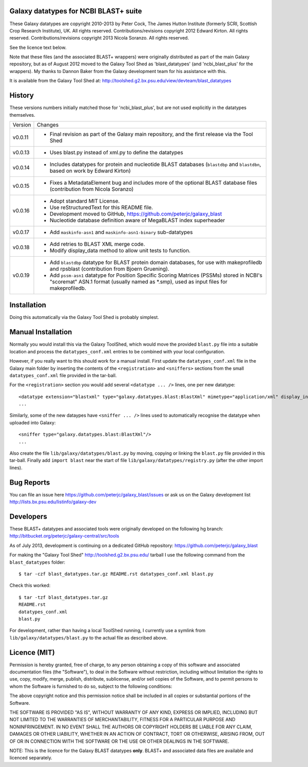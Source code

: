 Galaxy datatypes for NCBI BLAST+ suite
======================================

These Galaxy datatypes are copyright 2010-2013 by Peter Cock, The James Hutton
Institute (formerly SCRI, Scottish Crop Research Institute), UK. All rights reserved.
Contributions/revisions copyright 2012 Edward Kirton. All rights reserved.
Contributions/revisions copyright 2013 Nicola Soranzo. All rights reserved.

See the licence text below.

Note that these files (and the associated BLAST+ wrappers) were originally
distributed as part of the main Galaxy repository, but as of August 2012 moved
to the Galaxy Tool Shed as 'blast_datatypes' (and 'ncbi_blast_plus' for the
wrappers). My thanks to Dannon Baker from the Galaxy development team for his
assistance with this.

It is available from the Galaxy Tool Shed at:
http://toolshed.g2.bx.psu.edu/view/devteam/blast_datatypes


History
=======

These versions numbers initially matched those for 'ncbi_blast_plus', but are
not used explicitly in the datatypes themselves.

======= ======================================================================
Version Changes
------- ----------------------------------------------------------------------
v0.0.11 - Final revision as part of the Galaxy main repository, and the
          first release via the Tool Shed
v0.0.13 - Uses blast.py instead of xml.py to define the datatypes
v0.0.14 - Includes datatypes for protein and nucleotide BLAST databases
          (``blastdbp`` and ``blastdbn``, based on work by Edward Kirton)
v0.0.15 - Fixes a MetadataElement bug and includes more of the optional
          BLAST database files (contribution from Nicola Soranzo)
v0.0.16 - Adopt standard MIT License.
        - Use reStructuredText for this README file.
        - Development moved to GitHub, https://github.com/peterjc/galaxy_blast
        - Nucleotide database definition aware of MegaBLAST index superheader
v0.0.17 - Add ``maskinfo-asn1`` and ``maskinfo-asn1-binary`` sub-datatypes
v0.0.18 - Add retries to BLAST XML merge code.
        - Modify display_data method to allow unit tests to function.
v0.0.19 - Add ``blastdbp`` datatype for BLAST protein domain databases, for use
          with makeprofiledb and rpsblast (contribution from Bjoern Gruening).
        - Add ``pssm-asn1`` datatype for Position Specific Scoring Matrices
          (PSSMs) stored in NCBI's "scoremat" ASN.1 format (usually named
          as *.smp), used as input files for makeprofiledb.
======= ======================================================================


Installation
============

Doing this automatically via the Galaxy Tool Shed is probably simplest.


Manual Installation
===================

Normally you would install this via the Galaxy ToolShed, which would move
the provided ``blast.py`` file into a suitable location and process the
``datatypes_conf.xml`` entries to be combined with your local configuration.

However, if you really want to this should work for a manual install. First
update the ``datatypes_conf.xml`` file in the Galaxy main folder by inserting
the contents of the ``<registration>`` and ``<sniffers>`` sections from the
small ``datatypes_conf.xml`` file provided in the tar-ball.

For the ``<registration>`` section you would add several ``<datatype ... />``
lines, one per new datatype::

    <datatype extension="blastxml" type="galaxy.datatypes.blast:BlastXml" mimetype="application/xml" display_in_upload="true"/>
    ...

Similarly, some of the new dataypes have ``<sniffer ... />`` lines used to
automatically recognise the datatype when uploaded into Galaxy::

    <sniffer type="galaxy.datatypes.blast:BlastXml"/>
    ...

Also create the file ``lib/galaxy/datatypes/blast.py`` by moving, copying or linking
the ``blast.py`` file provided in this tar-ball.  Finally add ``import blast`` near
the start of file ``lib/galaxy/datatypes/registry.py`` (after the other import
lines).


Bug Reports
===========

You can file an issue here https://github.com/peterjc/galaxy_blast/issues or ask
us on the Galaxy development list http://lists.bx.psu.edu/listinfo/galaxy-dev


Developers
==========

These BLAST+ datatypes and associated tools were originally developed on the
following hg branch: http://bitbucket.org/peterjc/galaxy-central/src/tools

As of July 2013, development is continuing on a dedicated GitHub repository:
https://github.com/peterjc/galaxy_blast

For making the "Galaxy Tool Shed" http://toolshed.g2.bx.psu.edu/ tarball I use
the following command from the ``blast_datatypes`` folder::

    $ tar -czf blast_datatypes.tar.gz README.rst datatypes_conf.xml blast.py

Check this worked::

    $ tar -tzf blast_datatypes.tar.gz
    README.rst
    datatypes_conf.xml
    blast.py

For development, rather than having a local ToolShed running, I currently
use a symlink from ``lib/galaxy/datatypes/blast.py`` to the actual file as
described above.


Licence (MIT)
=============

Permission is hereby granted, free of charge, to any person obtaining a copy
of this software and associated documentation files (the "Software"), to deal
in the Software without restriction, including without limitation the rights
to use, copy, modify, merge, publish, distribute, sublicense, and/or sell
copies of the Software, and to permit persons to whom the Software is
furnished to do so, subject to the following conditions:

The above copyright notice and this permission notice shall be included in
all copies or substantial portions of the Software.

THE SOFTWARE IS PROVIDED "AS IS", WITHOUT WARRANTY OF ANY KIND, EXPRESS OR
IMPLIED, INCLUDING BUT NOT LIMITED TO THE WARRANTIES OF MERCHANTABILITY,
FITNESS FOR A PARTICULAR PURPOSE AND NONINFRINGEMENT. IN NO EVENT SHALL THE
AUTHORS OR COPYRIGHT HOLDERS BE LIABLE FOR ANY CLAIM, DAMAGES OR OTHER
LIABILITY, WHETHER IN AN ACTION OF CONTRACT, TORT OR OTHERWISE, ARISING FROM,
OUT OF OR IN CONNECTION WITH THE SOFTWARE OR THE USE OR OTHER DEALINGS IN
THE SOFTWARE.

NOTE: This is the licence for the Galaxy BLAST datatypes **only**. BLAST+
and associated data files are available and licenced separately.
